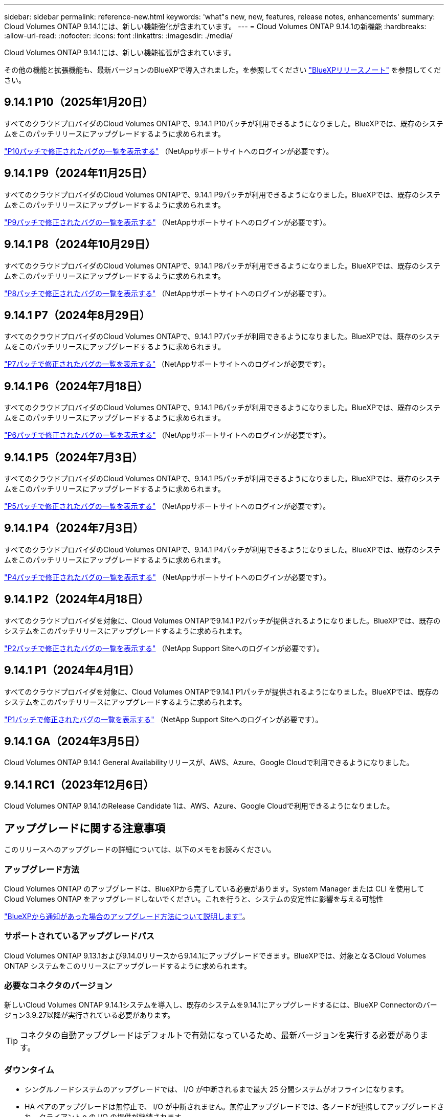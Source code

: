 ---
sidebar: sidebar 
permalink: reference-new.html 
keywords: 'what"s new, new, features, release notes, enhancements' 
summary: Cloud Volumes ONTAP 9.14.1には、新しい機能強化が含まれています。 
---
= Cloud Volumes ONTAP 9.14.1の新機能
:hardbreaks:
:allow-uri-read: 
:nofooter: 
:icons: font
:linkattrs: 
:imagesdir: ./media/


[role="lead"]
Cloud Volumes ONTAP 9.14.1には、新しい機能拡張が含まれています。

その他の機能と拡張機能も、最新バージョンのBlueXPで導入されました。を参照してください https://docs.netapp.com/us-en/bluexp-cloud-volumes-ontap/whats-new.html["BlueXPリリースノート"^] を参照してください。



== 9.14.1 P10（2025年1月20日）

すべてのクラウドプロバイダのCloud Volumes ONTAPで、9.14.1 P10パッチが利用できるようになりました。BlueXPでは、既存のシステムをこのパッチリリースにアップグレードするように求められます。

https://mysupport.netapp.com/site/products/all/details/cloud-volumes-ontap/downloads-tab/download/62632/9.14.1P10["P10パッチで修正されたバグの一覧を表示する"^] （NetAppサポートサイトへのログインが必要です）。



== 9.14.1 P9（2024年11月25日）

すべてのクラウドプロバイダのCloud Volumes ONTAPで、9.14.1 P9パッチが利用できるようになりました。BlueXPでは、既存のシステムをこのパッチリリースにアップグレードするように求められます。

https://mysupport.netapp.com/site/products/all/details/cloud-volumes-ontap/downloads-tab/download/62632/9.14.1P9["P9パッチで修正されたバグの一覧を表示する"^] （NetAppサポートサイトへのログインが必要です）。



== 9.14.1 P8（2024年10月29日）

すべてのクラウドプロバイダのCloud Volumes ONTAPで、9.14.1 P8パッチが利用できるようになりました。BlueXPでは、既存のシステムをこのパッチリリースにアップグレードするように求められます。

https://mysupport.netapp.com/site/products/all/details/cloud-volumes-ontap/downloads-tab/download/62632/9.14.1P8["P8パッチで修正されたバグの一覧を表示する"^] （NetAppサポートサイトへのログインが必要です）。



== 9.14.1 P7（2024年8月29日）

すべてのクラウドプロバイダのCloud Volumes ONTAPで、9.14.1 P7パッチが利用できるようになりました。BlueXPでは、既存のシステムをこのパッチリリースにアップグレードするように求められます。

https://mysupport.netapp.com/site/products/all/details/cloud-volumes-ontap/downloads-tab/download/62632/9.14.1P7["P7パッチで修正されたバグの一覧を表示する"^] （NetAppサポートサイトへのログインが必要です）。



== 9.14.1 P6（2024年7月18日）

すべてのクラウドプロバイダのCloud Volumes ONTAPで、9.14.1 P6パッチが利用できるようになりました。BlueXPでは、既存のシステムをこのパッチリリースにアップグレードするように求められます。

https://mysupport.netapp.com/site/products/all/details/cloud-volumes-ontap/downloads-tab/download/62632/9.14.1P6["P6パッチで修正されたバグの一覧を表示する"^] （NetAppサポートサイトへのログインが必要です）。



== 9.14.1 P5（2024年7月3日）

すべてのクラウドプロバイダのCloud Volumes ONTAPで、9.14.1 P5パッチが利用できるようになりました。BlueXPでは、既存のシステムをこのパッチリリースにアップグレードするように求められます。

https://mysupport.netapp.com/site/products/all/details/cloud-volumes-ontap/downloads-tab/download/62632/9.14.1P5["P5パッチで修正されたバグの一覧を表示する"^] （NetAppサポートサイトへのログインが必要です）。



== 9.14.1 P4（2024年7月3日）

すべてのクラウドプロバイダのCloud Volumes ONTAPで、9.14.1 P4パッチが利用できるようになりました。BlueXPでは、既存のシステムをこのパッチリリースにアップグレードするように求められます。

https://mysupport.netapp.com/site/products/all/details/cloud-volumes-ontap/downloads-tab/download/62632/9.14.1P4["P4パッチで修正されたバグの一覧を表示する"^] （NetAppサポートサイトへのログインが必要です）。



== 9.14.1 P2（2024年4月18日）

すべてのクラウドプロバイダを対象に、Cloud Volumes ONTAPで9.14.1 P2パッチが提供されるようになりました。BlueXPでは、既存のシステムをこのパッチリリースにアップグレードするように求められます。

https://mysupport.netapp.com/site/products/all/details/cloud-volumes-ontap/downloads-tab/download/62632/9.14.1P2["P2パッチで修正されたバグの一覧を表示する"^] （NetApp Support Siteへのログインが必要です）。



== 9.14.1 P1（2024年4月1日）

すべてのクラウドプロバイダを対象に、Cloud Volumes ONTAPで9.14.1 P1パッチが提供されるようになりました。BlueXPでは、既存のシステムをこのパッチリリースにアップグレードするように求められます。

https://mysupport.netapp.com/site/products/all/details/cloud-volumes-ontap/downloads-tab/download/62632/9.14.1P1["P1パッチで修正されたバグの一覧を表示する"^] （NetApp Support Siteへのログインが必要です）。



== 9.14.1 GA（2024年3月5日）

Cloud Volumes ONTAP 9.14.1 General Availabilityリリースが、AWS、Azure、Google Cloudで利用できるようになりました。



== 9.14.1 RC1（2023年12月6日）

Cloud Volumes ONTAP 9.14.1のRelease Candidate 1は、AWS、Azure、Google Cloudで利用できるようになりました。



== アップグレードに関する注意事項

このリリースへのアップグレードの詳細については、以下のメモをお読みください。



=== アップグレード方法

Cloud Volumes ONTAP のアップグレードは、BlueXPから完了している必要があります。System Manager または CLI を使用して Cloud Volumes ONTAP をアップグレードしないでください。これを行うと、システムの安定性に影響を与える可能性

link:http://docs.netapp.com/us-en/bluexp-cloud-volumes-ontap/task-updating-ontap-cloud.html["BlueXPから通知があった場合のアップグレード方法について説明します"^]。



=== サポートされているアップグレードパス

Cloud Volumes ONTAP 9.13.1および9.14.0リリースから9.14.1にアップグレードできます。BlueXPでは、対象となるCloud Volumes ONTAP システムをこのリリースにアップグレードするように求められます。



=== 必要なコネクタのバージョン

新しいCloud Volumes ONTAP 9.14.1システムを導入し、既存のシステムを9.14.1にアップグレードするには、BlueXP Connectorのバージョン3.9.27以降が実行されている必要があります。


TIP: コネクタの自動アップグレードはデフォルトで有効になっているため、最新バージョンを実行する必要があります。



=== ダウンタイム

* シングルノードシステムのアップグレードでは、 I/O が中断されるまで最大 25 分間システムがオフラインになります。
* HA ペアのアップグレードは無停止で、 I/O が中断されません。無停止アップグレードでは、各ノードが連携してアップグレードされ、クライアントへの I/O の提供が継続されます。




=== C4、M4、およびR4のインスタンスはサポートされなくなりました

AWSでは、C4、M4、およびR4 EC2インスタンスタイプはCloud Volumes ONTAP でサポートされなくなりました。C4、M4、またはR4インスタンスタイプで実行されている既存のシステムがある場合は、C5、m5、またはr5インスタンスファミリーでインスタンスタイプに変更する必要があります。インスタンスタイプを変更するまで、このリリースにアップグレードすることはできません。

link:https://docs.netapp.com/us-en/bluexp-cloud-volumes-ontap/task-change-ec2-instance.html["Cloud Volumes ONTAP のEC2インスタンスタイプを変更する方法について説明します"^]。

を参照してください link:https://mysupport.netapp.com/info/communications/ECMLP2880231.html["ネットアップサポート"^] これらのインスタンスタイプの可用性とサポート終了の詳細については、を参照してください。
